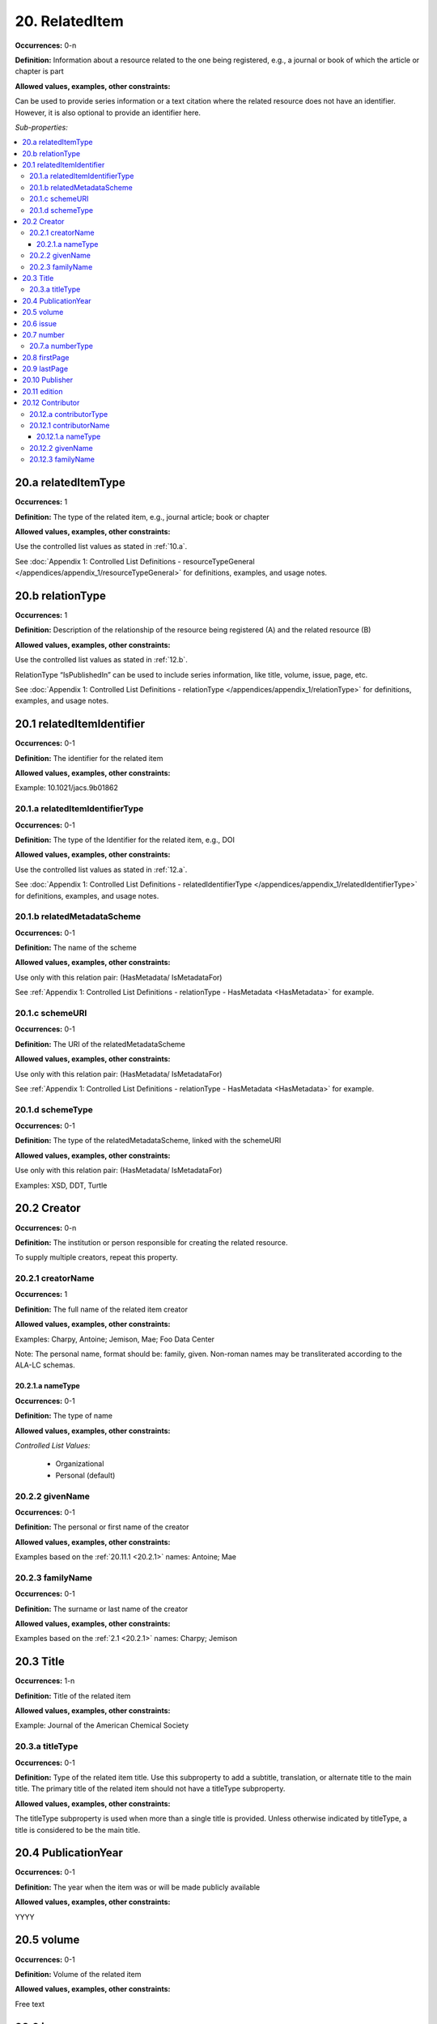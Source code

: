 20. RelatedItem
====================

**Occurrences:** 0-n

**Definition:** Information about a resource related to the one being registered, e.g., a journal or book of which the article or chapter is part

**Allowed values, examples, other constraints:**

Can be used to provide series information or a text citation where the related resource does not have an identifier. However, it is also optional to provide an identifier here.

*Sub-properties:*

.. contents:: :local:

.. _20.a:

20.a relatedItemType
~~~~~~~~~~~~~~~~~~~~~~~~~~

**Occurrences:** 1

**Definition:** The type of the related item, e.g., journal article; book or chapter

**Allowed values, examples, other constraints:**

Use the controlled list values as stated in :ref:`10.a`.

See :doc:`Appendix 1: Controlled List Definitions - resourceTypeGeneral </appendices/appendix_1/resourceTypeGeneral>` for definitions, examples, and usage notes.


20.b relationType
~~~~~~~~~~~~~~~~~~~~~~~~~~

**Occurrences:** 1

**Definition:** Description of the relationship of the resource being registered (A) and the related resource (B)

**Allowed values, examples, other constraints:**

Use the controlled list values as stated in :ref:`12.b`.

RelationType “IsPublishedIn” can be used to include series information, like title, volume, issue, page, etc.

See :doc:`Appendix 1: Controlled List Definitions - relationType </appendices/appendix_1/relationType>` for definitions, examples, and usage notes.


20.1 relatedItemIdentifier
~~~~~~~~~~~~~~~~~~~~~~~~~~~~

**Occurrences:** 0-1

**Definition:** The identifier for the related item

**Allowed values, examples, other constraints:**

Example: 10.1021/jacs.9b01862


20.1.a relatedItemIdentifierType
^^^^^^^^^^^^^^^^^^^^^^^^^^^^^^^^^^

**Occurrences:** 0-1

**Definition:** The type of the Identifier for the related item, e.g., DOI

**Allowed values, examples, other constraints:**

Use the controlled list values as stated in :ref:`12.a`.

See :doc:`Appendix 1: Controlled List Definitions - relatedIdentifierType </appendices/appendix_1/relatedIdentifierType>` for definitions, examples, and usage notes.


20.1.b relatedMetadataScheme
^^^^^^^^^^^^^^^^^^^^^^^^^^^^^^^^^^

**Occurrences:** 0-1

**Definition:** The name of the scheme

**Allowed values, examples, other constraints:**

Use only with this relation pair: (HasMetadata/ IsMetadataFor)

See :ref:`Appendix 1: Controlled List Definitions - relationType  - HasMetadata <HasMetadata>` for example.


20.1.c schemeURI
^^^^^^^^^^^^^^^^^^^^^^^^^^^^^^^^^^

**Occurrences:** 0-1

**Definition:** The URI of the relatedMetadataScheme

**Allowed values, examples, other constraints:**

Use only with this relation pair: (HasMetadata/ IsMetadataFor)

See :ref:`Appendix 1: Controlled List Definitions - relationType  - HasMetadata <HasMetadata>` for example.


20.1.d schemeType
^^^^^^^^^^^^^^^^^^^^^^^^^^^^^^^^^^

**Occurrences:** 0-1

**Definition:** The type of the relatedMetadataScheme, linked with the schemeURI

**Allowed values, examples, other constraints:**

Use only with this relation pair: (HasMetadata/ IsMetadataFor)

Examples: XSD, DDT, Turtle

20.2 Creator
~~~~~~~~~~~~~~~~~~~~~~~~~~~~

**Occurrences:** 0-n

**Definition:** The institution or person responsible for creating the related resource.

To supply multiple creators, repeat this property.


.. _20.2.1:

20.2.1 creatorName
^^^^^^^^^^^^^^^^^^^^^^^^^^^^^^^^^^

**Occurrences:** 1

**Definition:** The full name of the related item creator

**Allowed values, examples, other constraints:**

Examples: Charpy, Antoine; Jemison, Mae; Foo Data Center

Note: The personal name, format should be: family, given. Non-roman names may be transliterated according to the ALA-LC schemas.


20.2.1.a nameType
###################

**Occurrences:** 0-1

**Definition:** The type of name

**Allowed values, examples, other constraints:**

*Controlled List Values:*

 * Organizational
 * Personal (default)


20.2.2 givenName
^^^^^^^^^^^^^^^^^^^^^^^^^^^^^^^^^^

**Occurrences:** 0-1

**Definition:** The personal or first name of the creator

**Allowed values, examples, other constraints:**

Examples based on the :ref:`20.11.1 <20.2.1>` names: Antoine; Mae


20.2.3 familyName
^^^^^^^^^^^^^^^^^^^^^^^^^^^^^^^^^^

**Occurrences:** 0-1

**Definition:** The surname or last name of the creator

**Allowed values, examples, other constraints:**

Examples based on the :ref:`2.1 <20.2.1>` names: Charpy; Jemison


20.3 Title
~~~~~~~~~~~~~~~~~~~~~~~~~~~~

**Occurrences:** 1-n

**Definition:** Title of the related item

**Allowed values, examples, other constraints:**

Example: Journal of the American Chemical Society


20.3.a titleType
^^^^^^^^^^^^^^^^^^^^^^^^^^^^^^^^^^

**Occurrences:** 0-1

**Definition:** Type of the related item title. Use this subproperty to add a subtitle, translation, or alternate title to the main title. The primary title of the related item should not have a titleType subproperty.

**Allowed values, examples, other constraints:**

The titleType subproperty is used when more than a single title is provided. Unless otherwise indicated by titleType, a title is considered to be the main title.


20.4 PublicationYear
~~~~~~~~~~~~~~~~~~~~~~~~~~~~

**Occurrences:** 0-1

**Definition:** The year when the item was or will be made publicly available

**Allowed values, examples, other constraints:**

YYYY


20.5 volume
~~~~~~~~~~~~~~~~~~~~~~~~~~~~

**Occurrences:** 0-1

**Definition:** Volume of the related item

**Allowed values, examples, other constraints:**

Free text


20.6 issue
~~~~~~~~~~~~~~~~~~~~~~~~~~~~

**Occurrences:** 0-1

**Definition:** Issue number or name of the related item

**Allowed values, examples, other constraints:**

Free text


20.7 number
~~~~~~~~~~~~~~~~~~~~~~~~~~~~

**Occurrences:** 0-1

**Definition:** Number of the related item, e.g., report number of article number

**Allowed values, examples, other constraints:**

Free text


20.7.a numberType
^^^^^^^^^^^^^^^^^^^^^^^^^^^^^^^^^^

**Occurrences:** 0-1

**Definition:** Type of the related item’s number, e.g., report number or article number

**Allowed values, examples, other constraints:**

*Controlled List Values:*

* Article
* Chapter
* Report
* Other


20.8 firstPage
~~~~~~~~~~~~~~~~~~~~~~~~~~~~

**Occurrences:** 0-1

**Definition:** First page of the related item, e.g., of the chapter, article, or conference paper in proceedings

**Allowed values, examples, other constraints:**

Free text


20.9 lastPage
~~~~~~~~~~~~~~~~~~~~~~~~~~~~

**Occurrences:** 0-1

**Definition:** Last page of the related item, e.g., of the chapter, article, or conference paper in proceedings

**Allowed values, examples, other constraints:**

Free text


20.10 Publisher
~~~~~~~~~~~~~~~~~~~~~~~~~~~~

**Occurrences:** 0-1

**Definition:** The name of the entity that holds, archives, publishes prints, distributes, releases, issues, or produces the resource

**Allowed values, examples, other constraints:**

Examples: World Data Center for Climate (WDCC); GeoForschungsZentrum Potsdam (GFZ); Geological Institute, University of Tokyo, GitHub


20.11 edition
~~~~~~~~~~~~~~~~~~~~~~~~~~~~

**Occurrences:** 0-1

**Definition:** Edition or version of the related item

**Allowed values, examples, other constraints:**

Free text


20.12 Contributor
~~~~~~~~~~~~~~~~~~~~~~~~~~~~

**Occurrences:** 0-n

**Definition:** An institution or person identified as contributing to the development of the resource. If multiple contributors are identified, this subproperty may be repeated for each contributor.

**Allowed values, examples, other constraints:**

Note: DataCite infrastructure supports up to 10000 names. For name lists above that size, consider attribution via linking to the related metadata.

Examples: Charpy, Antoine; Foo Data Center


20.12.a contributorType
^^^^^^^^^^^^^^^^^^^^^^^^^^^^^^^^^^

**Occurrences:** 1

**Definition:** The type of contributor of the resource

**Allowed values, examples, other constraints:**

Use the controlled list values as stated in :ref:`7.a`.

See :doc:`Appendix 1: Controlled List Definitions - contributorType </appendices/appendix_1/contributorType>` for definitions, examples and usage notes.

.. _20.12.1:

20.12.1 contributorName
^^^^^^^^^^^^^^^^^^^^^^^^^^^^^^^^^^

**Occurrences:** 1

**Definition:** The full name of the related item contributor

**Allowed values, examples, other constraints:**

If Contributor is used, then contributorName is mandatory.

Examples: Charpy, Antoine; Jemison, Mae; Foo Data Center

Note: The personal name, format should be: family, given. Non-roman names may be transliterated according to the ALA-LC schemas.

20.12.1.a nameType
###################

**Occurrences:** 0-1

**Definition:** The type of name

**Allowed values, examples, other constraints:**

*Controlled List Values:*

 * Organizational
 * Personal (default)


20.12.2 givenName
^^^^^^^^^^^^^^^^^^^^^^^^^^^^^^^^^^

**Occurrences:** 0-1

**Definition:** The personal or first name of the contributor

**Allowed values, examples, other constraints:**

Examples based on the `20.12.1`_ names: Antoine; Mae


20.12.3 familyName
^^^^^^^^^^^^^^^^^^^^^^^^^^^^^^^^^^

**Occurrences:** 0-1

**Definition:** The surname or last name of the contributor

**Allowed values, examples, other constraints:**

Examples based on the `20.12.1`_ names: Charpy; Jemison
